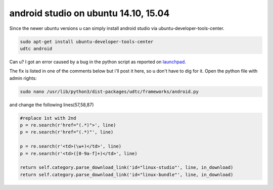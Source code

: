 android studio on ubuntu 14.10, 15.04
=====================================
Since the newer ubuntu versions u can simply install android studio via ubuntu-developer-tools-center.

.. code-block:: shell
	
	sudo apt-get install ubuntu-developer-tools-center
	udtc android

Can u? I got an error caused by a bug in the python script as reported on `launchpad`_.

The fix is listed in one of the comments below but i'll post it here, so u don't have to dig for it.
Open the python file with admin rights:

.. code-block:: shell

	sudo nano /usr/lib/python3/dist-packages/udtc/frameworks/android.py

and change the following lines(57,58,87)

.. code-block:: python
	
	#replace 1st with 2nd
	p = re.search(r'href="(.*)">', line)
	p = re.search(r'href="(.*)"', line)
	
	p = re.search(r'<td>(\w+)</td>', line)
	p = re.search(r'<td>([0-9a-f]+)</td>', line)

	return self.category.parse_download_link('id="linux-studio"', line, in_download)
        return self.category.parse_download_link('id="linux-bundle"', line, in_download)


.. _launchpad: https://bugs.launchpad.net/ubuntu/+source/ubuntu-developer-tools-center/+bug/1400536

.. author:: default
.. categories:: errors,android
.. tags:: android
.. comments::
